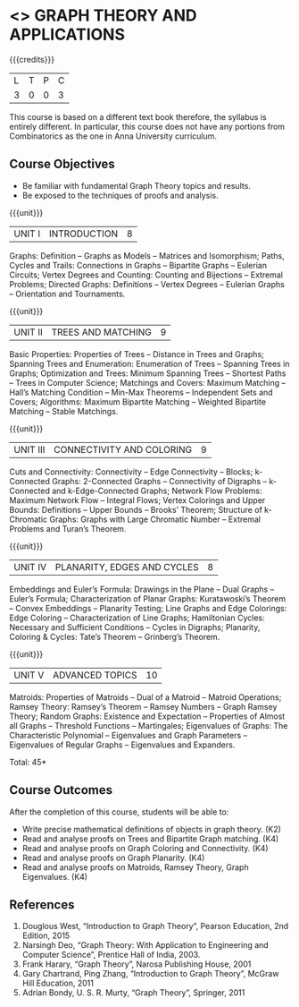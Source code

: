 * <<<PE407>>> GRAPH THEORY AND APPLICATIONS
:properties:
:author: Maths Department
:date: 
:end:

#+startup: showall

{{{credits}}}
| L | T | P | C |
| 3 | 0 | 0 | 3 |

#+start_comment
This course is based on a different text book therefore, the syllabus is entirely different. In particular, this course does not have any portions from Combinatorics as the one in Anna University curriculum.
#+end_comment

** Course Objectives
- Be familiar with fundamental Graph Theory topics and results.
- Be exposed to the techniques of proofs and analysis.

{{{unit}}}
|UNIT I | INTRODUCTION| 8 |
Graphs: Definition – Graphs as Models – Matrices and Isomorphism; Paths, Cycles and Trails: Connections in Graphs – Bipartite Graphs – Eulerian Circuits; Vertex Degrees and Counting:  Counting and Bijections – Extremal Problems; Directed Graphs: Definitions – Vertex Degrees – Eulerian Graphs – Orientation and Tournaments.

{{{unit}}}
|UNIT II | TREES AND MATCHING | 9 |
Basic Properties: Properties of Trees – Distance in Trees and Graphs; Spanning Trees and Enumeration: Enumeration of Trees – Spanning Trees in Graphs;  Optimization and Trees: Minimum Spanning Trees – Shortest Paths – Trees in Computer Science; Matchings and Covers: Maximum Matching – Hall’s Matching Condition – Min-Max Theorems – Independent Sets and Covers; Algorithms: Maximum Bipartite Matching – Weighted Bipartite Matching – Stable Matchings.

{{{unit}}}
|UNIT III | CONNECTIVITY AND COLORING | 9|
Cuts and Connectivity: Connectivity – Edge Connectivity – Blocks; k-Connected Graphs:  2-Connected Graphs – Connectivity of Digraphs –   k-Connected and  k-Edge-Connected Graphs; Network Flow Problems: Maximum Network Flow – Integral Flows; Vertex Colorings and Upper Bounds: Definitions – Upper Bounds – Brooks’ Theorem; Structure of  k-Chromatic Graphs: Graphs with Large Chromatic Number – Extremal Problems and Turan’s Theorem.

{{{unit}}}
|UNIT IV | PLANARITY, EDGES AND CYCLES | 8|
Embeddings and Euler’s Formula: Drawings in the Plane – Dual Graphs – Euler’s Formula; Characterization of Planar Graphs: Kuratawoski’s Theorem – Convex Embeddings – Planarity Testing; Line Graphs and Edge Colorings: Edge Coloring – Characterization of Line Graphs; Hamiltonian Cycles: Necessary and Sufficient Conditions – Cycles in Digraphs; Planarity, Coloring & Cycles: Tate’s Theorem – Grinberg’s Theorem.

{{{unit}}}
|UNIT V | ADVANCED TOPICS  | 10 |
Matroids: Properties of Matroids – Dual of a Matroid – Matroid Operations; Ramsey Theory: Ramsey’s Theorem – Ramsey Numbers – Graph Ramsey Theory; Random Graphs: Existence and Expectation – Properties of Almost all Graphs – Threshold Functions – Martingales; Eigenvalues of Graphs: The Characteristic Polynomial – Eigenvalues and Graph Parameters – Eigenvalues of Regular Graphs – Eigenvalues and Expanders.

\hfill *Total: 45*

** Course Outcomes
After the completion of this course, students will be able to: 
- Write precise mathematical definitions of objects in graph theory. (K2)
- Read and analyse proofs on Trees and Bipartite Graph matching. (K4)
- Read and analyse proofs on Graph Coloring and Connectivity. (K4)
- Read and analyse proofs on Graph Planarity. (K4)
- Read and analyse proofs on Matroids, Ramsey Theory, Graph Eigenvalues. (K4)


      
** References
1. Douglous West, “Introduction to Graph Theory”, Pearson Education, 2nd Edition, 2015
2. Narsingh Deo, “Graph Theory: With Application to Engineering and Computer Science”, Prentice Hall of India, 2003.
3. Frank Harary, “Graph Theory”, Narosa Publishing House, 2001
4. Gary Chartrand, Ping Zhang, “Introduction to Graph Theory”, McGraw Hill Education, 2011
5. Adrian Bondy, U. S. R. Murty, “Graph Theory”, Springer, 2011

